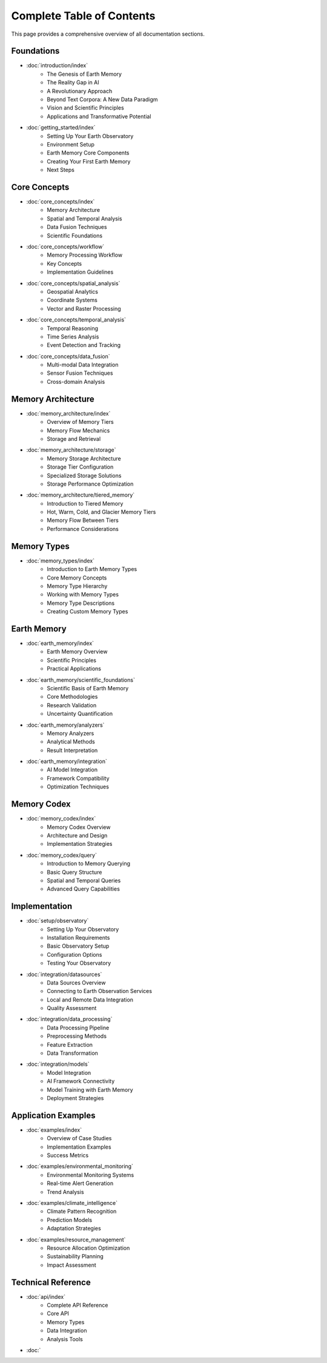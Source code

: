 ==========================
Complete Table of Contents
==========================

This page provides a comprehensive overview of all documentation sections.

Foundations
============

* :doc:`introduction/index`
    * The Genesis of Earth Memory
    * The Reality Gap in AI
    * A Revolutionary Approach
    * Beyond Text Corpora: A New Data Paradigm
    * Vision and Scientific Principles
    * Applications and Transformative Potential

* :doc:`getting_started/index`
    * Setting Up Your Earth Observatory
    * Environment Setup
    * Earth Memory Core Components
    * Creating Your First Earth Memory
    * Next Steps

Core Concepts
=============

* :doc:`core_concepts/index`
    * Memory Architecture
    * Spatial and Temporal Analysis
    * Data Fusion Techniques
    * Scientific Foundations
    
* :doc:`core_concepts/workflow`
    * Memory Processing Workflow
    * Key Concepts
    * Implementation Guidelines

* :doc:`core_concepts/spatial_analysis`
    * Geospatial Analytics
    * Coordinate Systems
    * Vector and Raster Processing

* :doc:`core_concepts/temporal_analysis`
    * Temporal Reasoning
    * Time Series Analysis
    * Event Detection and Tracking

* :doc:`core_concepts/data_fusion`
    * Multi-modal Data Integration
    * Sensor Fusion Techniques
    * Cross-domain Analysis

Memory Architecture
==================

* :doc:`memory_architecture/index`
    * Overview of Memory Tiers
    * Memory Flow Mechanics
    * Storage and Retrieval

* :doc:`memory_architecture/storage`
    * Memory Storage Architecture
    * Storage Tier Configuration
    * Specialized Storage Solutions
    * Storage Performance Optimization

* :doc:`memory_architecture/tiered_memory`
    * Introduction to Tiered Memory
    * Hot, Warm, Cold, and Glacier Memory Tiers
    * Memory Flow Between Tiers
    * Performance Considerations

Memory Types
===========

* :doc:`memory_types/index`
    * Introduction to Earth Memory Types
    * Core Memory Concepts
    * Memory Type Hierarchy
    * Working with Memory Types
    * Memory Type Descriptions
    * Creating Custom Memory Types

Earth Memory
===========

* :doc:`earth_memory/index`
    * Earth Memory Overview
    * Scientific Principles
    * Practical Applications

* :doc:`earth_memory/scientific_foundations`
    * Scientific Basis of Earth Memory
    * Core Methodologies
    * Research Validation
    * Uncertainty Quantification

* :doc:`earth_memory/analyzers`
    * Memory Analyzers
    * Analytical Methods
    * Result Interpretation

* :doc:`earth_memory/integration`
    * AI Model Integration
    * Framework Compatibility
    * Optimization Techniques

Memory Codex
===========

* :doc:`memory_codex/index`
    * Memory Codex Overview
    * Architecture and Design
    * Implementation Strategies

* :doc:`memory_codex/query`
    * Introduction to Memory Querying
    * Basic Query Structure
    * Spatial and Temporal Queries
    * Advanced Query Capabilities

Implementation
=============

* :doc:`setup/observatory`
    * Setting Up Your Observatory
    * Installation Requirements
    * Basic Observatory Setup
    * Configuration Options
    * Testing Your Observatory

* :doc:`integration/datasources`
    * Data Sources Overview
    * Connecting to Earth Observation Services
    * Local and Remote Data Integration
    * Quality Assessment

* :doc:`integration/data_processing`
    * Data Processing Pipeline
    * Preprocessing Methods
    * Feature Extraction
    * Data Transformation

* :doc:`integration/models`
    * Model Integration
    * AI Framework Connectivity
    * Model Training with Earth Memory
    * Deployment Strategies

Application Examples
===================

* :doc:`examples/index`
    * Overview of Case Studies
    * Implementation Examples
    * Success Metrics

* :doc:`examples/environmental_monitoring`
    * Environmental Monitoring Systems
    * Real-time Alert Generation
    * Trend Analysis

* :doc:`examples/climate_intelligence`
    * Climate Pattern Recognition
    * Prediction Models
    * Adaptation Strategies

* :doc:`examples/resource_management`
    * Resource Allocation Optimization
    * Sustainability Planning
    * Impact Assessment

Technical Reference
==================

* :doc:`api/index`
    * Complete API Reference
    * Core API
    * Memory Types
    * Data Integration
    * Analysis Tools

* :doc:`